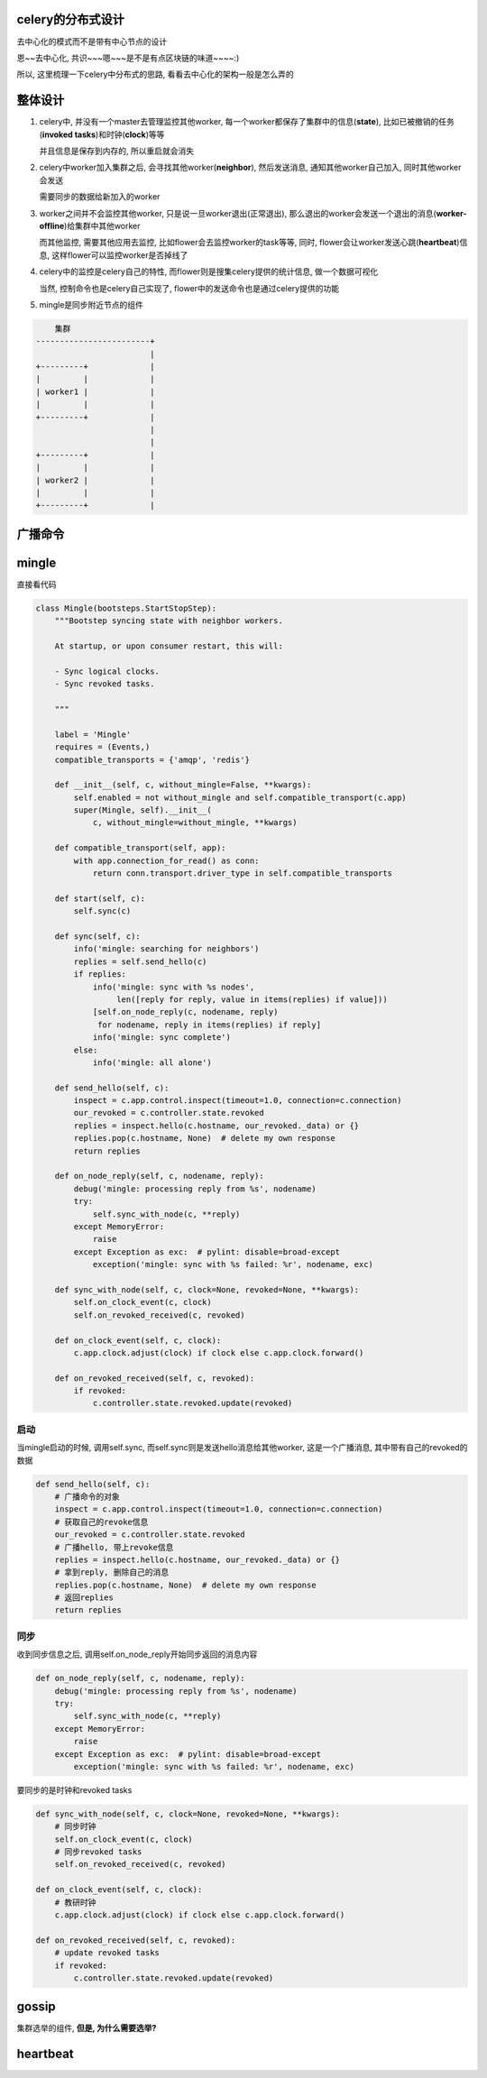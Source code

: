 celery的分布式设计
=======================

去中心化的模式而不是带有中心节点的设计

恩~~去中心化, 共识~~~嗯~~~是不是有点区块链的味道~~~~:)

所以, 这里梳理一下celery中分布式的思路, 看看去中心化的架构一般是怎么弄的

整体设计
=========


1. celery中, 并没有一个master去管理监控其他worker, 每一个worker都保存了集群中的信息(**state**), 比如已被撤销的任务(**invoked tasks**)和时钟(**clock**)等等

   并且信息是保存到内存的, 所以重启就会消失

2. celery中worker加入集群之后, 会寻找其他worker(**neighbor**), 然后发送消息, 通知其他worker自己加入, 同时其他worker会发送

   需要同步的数据给新加入的worker

3. worker之间并不会监控其他worker, 只是说一旦worker退出(正常退出), 那么退出的worker会发送一个退出的消息(**worker-offline**)给集群中其他worker

   而其他监控, 需要其他应用去监控, 比如flower会去监控worker的task等等, 同时, flower会让worker发送心跳(**heartbeat**)信息, 这样flower可以监控worker是否掉线了


4. celery中的监控是celery自己的特性, 而flower则是搜集celery提供的统计信息, 做一个数据可视化

   当然, 控制命令也是celery自己实现了, flower中的发送命令也是通过celery提供的功能

5. mingle是同步附近节点的组件


.. code-block:: python


        集群
    ------------------------+
                            |
    +---------+             |
    |         |             |
    | worker1 |             |
    |         |             |
    +---------+             |
                            |
                            |
    +---------+             |
    |         |             |
    | worker2 |             |
    |         |             |
    +---------+             |



广播命令
=============






mingle
========

直接看代码

.. code-block:: python


    class Mingle(bootsteps.StartStopStep):
        """Bootstep syncing state with neighbor workers.
    
        At startup, or upon consumer restart, this will:
    
        - Sync logical clocks.
        - Sync revoked tasks.
    
        """
    
        label = 'Mingle'
        requires = (Events,)
        compatible_transports = {'amqp', 'redis'}
    
        def __init__(self, c, without_mingle=False, **kwargs):
            self.enabled = not without_mingle and self.compatible_transport(c.app)
            super(Mingle, self).__init__(
                c, without_mingle=without_mingle, **kwargs)
    
        def compatible_transport(self, app):
            with app.connection_for_read() as conn:
                return conn.transport.driver_type in self.compatible_transports
    
        def start(self, c):
            self.sync(c)
    
        def sync(self, c):
            info('mingle: searching for neighbors')
            replies = self.send_hello(c)
            if replies:
                info('mingle: sync with %s nodes',
                     len([reply for reply, value in items(replies) if value]))
                [self.on_node_reply(c, nodename, reply)
                 for nodename, reply in items(replies) if reply]
                info('mingle: sync complete')
            else:
                info('mingle: all alone')
    
        def send_hello(self, c):
            inspect = c.app.control.inspect(timeout=1.0, connection=c.connection)
            our_revoked = c.controller.state.revoked
            replies = inspect.hello(c.hostname, our_revoked._data) or {}
            replies.pop(c.hostname, None)  # delete my own response
            return replies
    
        def on_node_reply(self, c, nodename, reply):
            debug('mingle: processing reply from %s', nodename)
            try:
                self.sync_with_node(c, **reply)
            except MemoryError:
                raise
            except Exception as exc:  # pylint: disable=broad-except
                exception('mingle: sync with %s failed: %r', nodename, exc)
    
        def sync_with_node(self, c, clock=None, revoked=None, **kwargs):
            self.on_clock_event(c, clock)
            self.on_revoked_received(c, revoked)
    
        def on_clock_event(self, c, clock):
            c.app.clock.adjust(clock) if clock else c.app.clock.forward()
    
        def on_revoked_received(self, c, revoked):
            if revoked:
                c.controller.state.revoked.update(revoked)

启动
---------

当mingle启动的时候, 调用self.sync, 而self.sync则是发送hello消息给其他worker, 这是一个广播消息, 其中带有自己的revoked的数据

.. code-block:: python

        def send_hello(self, c):
            # 广播命令的对象
            inspect = c.app.control.inspect(timeout=1.0, connection=c.connection)
            # 获取自己的revoke信息
            our_revoked = c.controller.state.revoked
            # 广播hello, 带上revoke信息
            replies = inspect.hello(c.hostname, our_revoked._data) or {}
            # 拿到reply, 删除自己的消息
            replies.pop(c.hostname, None)  # delete my own response
            # 返回replies
            return replies


同步
-------

收到同步信息之后, 调用self.on_node_reply开始同步返回的消息内容

.. code-block:: python

    def on_node_reply(self, c, nodename, reply):
        debug('mingle: processing reply from %s', nodename)
        try:
            self.sync_with_node(c, **reply)
        except MemoryError:
            raise
        except Exception as exc:  # pylint: disable=broad-except
            exception('mingle: sync with %s failed: %r', nodename, exc)


要同步的是时钟和revoked tasks

.. code-block:: python

    def sync_with_node(self, c, clock=None, revoked=None, **kwargs):
        # 同步时钟
        self.on_clock_event(c, clock)
        # 同步revoked tasks
        self.on_revoked_received(c, revoked)
    
    def on_clock_event(self, c, clock):
        # 教研时钟
        c.app.clock.adjust(clock) if clock else c.app.clock.forward()
    
    def on_revoked_received(self, c, revoked):
        # update revoked tasks
        if revoked:
            c.controller.state.revoked.update(revoked)

gossip
=======

集群选举的组件, **但是, 为什么需要选举?**


heartbeat
===========


